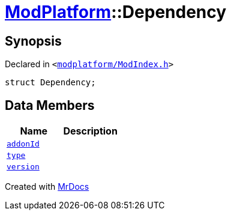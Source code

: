 [#ModPlatform-Dependency]
= xref:ModPlatform.adoc[ModPlatform]::Dependency
:relfileprefix: ../
:mrdocs:


== Synopsis

Declared in `&lt;https://github.com/PrismLauncher/PrismLauncher/blob/develop/launcher/modplatform/ModIndex.h#L88[modplatform&sol;ModIndex&period;h]&gt;`

[source,cpp,subs="verbatim,replacements,macros,-callouts"]
----
struct Dependency;
----

== Data Members
[cols=2]
|===
| Name | Description 

| xref:ModPlatform/Dependency/addonId.adoc[`addonId`] 
| 

| xref:ModPlatform/Dependency/type.adoc[`type`] 
| 

| xref:ModPlatform/Dependency/version.adoc[`version`] 
| 

|===





[.small]#Created with https://www.mrdocs.com[MrDocs]#
